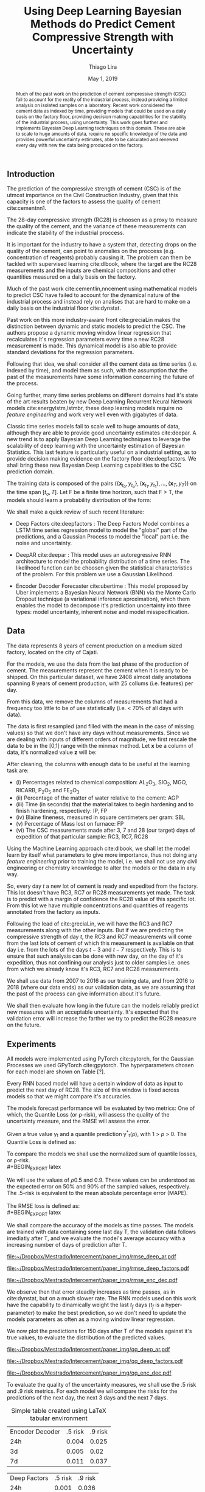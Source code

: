 

#+TITLE: Using Deep Learning Bayesian Methods do Predict Cement Compressive Strength with Uncertainty  
#+SUBTITLE: 
#+AUTHOR: Thiago Lira 
#+DATE: May 1, 2019
#+OPTIONS: toc:nil 

#+BIBLIOGRAPHY: bibliografia plain

#+LaTeX_HEADER: \usepackage{amsmath,amssymb}
#+LaTeX_HEADER: \usepackage{empheq}

#+begin_abstract
Much of the past work on the prediction of cement compressive strength (CSC) fail to account for the reality of the industrial process,
instead providing a limited analysis on isolated samples on a laboratory. Recent work considered the cement data as indexed by time, providing 
models that could be used on a daily basis on the factory floor, providing decision making capabilities for the stability of the industrial process, using uncertainty.
This work goes further and implements Bayesian Deep Learning techniques on this domain. These are able to scale to huge amounts of data, require no
specific knowledge of the data and provides powerful uncertainty estimates, able to be calculated and renewed every day with new the data being produced on the factory.
#+end_abstract


** Introduction
The prediction of the compressive strength of cement (CSC) is of the utmost importance on the Civil Construction Industry, 
given that this capacity is one of the factors to assess the quality of cement cite:cementnn1.

The 28-day compressive strength (RC28) is choosen as a proxy to measure the quality of the cement, and the variance of these measurements can indicate the stability of the industrial proccess. 

It is important for the industry to have a system that, detecting drops on the quality of the cement, can point to anomalies on the proccess (e.g. concentration of reagents) 
probably causing it. The problem can them be tackled with supervised learning cite:dlbook, where the target are the RC28 measurements and the inputs are chemical compositions and other 
quantities measured on a daily basis on the factory.

Much of the past work cite:cementlin,nncement using mathematical models to predict CSC have failed to account for the dynamical nature of the industrial process and instead rely on analises that are hard to make 
on a daily basis on the industrial floor cite:dynstat. 

Past work on this more industry-aware front cite:greciaLin makes the distinction between dynamic and static models to predict the CSC. 
The authors propose a dynamic moving window linear regression that recalculates it's regression parameters every time a new RC28 measurement is made. 
This dynamical model is also able to provide standard deviations for the regression parameters.

Following that idea, we shall consider all the cement data as time series (i.e. indexed by time), and model them as such, 
with the assumption that the past of the measurements have some information concerning the future of the process. 

Going further, many time series problems on different domains had it's state of the art results beaten by new Deep Learning Recurrent Neural Network models cite:energylstm,lstmbr,
these deep learning models require no /feature engineering/ and work very well even with gigabytes of data.

Classic time series models fail to scale well to huge amounts of data, although they are able to provide good uncertainty estimates cite:deepar. A new trend is to apply Bayesian Deep Learning
techniques to leverage the scalability of deep learning with the uncertainty estimation of Bayesian Statistics. This last feature is particularly useful on a industrial setting, as to provide 
decision making evidence on the factory floor cite:deepfactors. We shall bring these new Bayesian Deep Learning capabilities to the CSC prediction domain. 

The training data is composed of the pairs $(\{\textbf{x}_{t_0},y_{t_o}\},\{\textbf{x}_{t_1},y_{t_1}\}, \dots, \{\textbf{x}_{T},y_{T}\})$ on the time span $[t_o,T]$. 
Let F be a finite time horizon, such that F > T, the models should learn a probability distribution of the form:

#+BEGIN_EXPORT latex
\begin{equation}
p(y_{T:F} | y_{t_{o}:T},\textbf{x}_{t_{0}:T}) 
\end{equation} 
#+END_EXPORT 

We shall make a quick review of such recent literature:

- Deep Factors cite:deepfactors : The Deep Factors Model combines a LSTM time series regression model to model the "global" part of the predictions, and a Gaussian Process to model the "local" part
  i.e. the noise and uncertainty.
 
- DeepAR cite:deepar : This model uses an autoregressive RNN architecture to model the probability distribution of a time series. The likelihood function can be choosen given the statistical 
  characteristics of the problem. For this problem we use a Gaussian Likelihood.

- Encoder Decoder Forecaster cite:ubertime  : This model proposed by Uber implements a Bayesian Neural Network (BNN) via the Monte Carlo Dropout technique (a variational inference aproximation), 
  which them enables the model to decompose it's prediction uncertainty into three types:
  model uncertainty, inherent noise and model misspecification.
  

 
** Data 

The data represents 8 years of cement production on a medium sized factory, located on the city of Cajati.  

For the models, we use the data from the last phase of the production of cement. The measurements represent the cement when it is ready to be shipped. 
On this particular dataset, we have 2408 almost daily anotations spanning 8 years of cement production, with 25 collums (i.e. features) per day.

From this data, we remove the columns of measurements that had a frequency too little to be of use statistically (i.e. < 70% of all days with data).

The data is first resampled (and filled with the mean in the case of missing values) so that we don't have any days without measurements. 
Since we are dealing with inputs of different orders of magnitude, we first rescale the data to be in the [0,1] range with the minmax method. Let  $\textbf{x}$ be a column of data, it's 
normalized value $\textbf{z}$ will be:


#+BEGIN_EXPORT latex
\begin{equation}
z=\frac{x-\min (x)}{\max (x)-\min (x)}
\end{equation}
#+END_EXPORT

After cleaning, the columns with enough data to be useful at the learning task are: 

 - (i) Percentages related to chemical composition: AL_{2}O_3, SIO_2, MGO, RICARB, P_{2}O_5 and FE_{2}O_3 
 - (ii) Percentage of the matter of water relative to the cement: AGP
 - (iii) Time (in seconds) that the material takes to begin hardening and to finish hardening, respectively: IP, FP
 - (iv) Blaine fineness, measured in square centimeters per gram: SBL
 - (v) Percentage of Mass lost on furnace: FP
 - (vi) The CSC measurements made after 3, 7 and 28 (our target) days of expedition of that particular sample: RC3, RC7, RC28


Using the Machine Learning approach cite:dlbook,  we shall let the model learn by itself what parameters to give more importance, 
thus not doing any /feature engineering/ prior to training the model, i.e. we shall not 
use any civil engineering or chemistry knownledge to alter the models or the data in any way.

So, every day $t$ a new lot of cement is ready and expedited from the factory. This lot doesn't have RC3, RC7 or RC28 measurements yet made. The task is to predict with a margin of confidence 
the RC28 value of this specific lot. From this lot we have multiple concentrations and quantities of reagents annotated from the factory as inputs.

Following the lead of cite:greciaLin, we will have the RC3 and RC7 measurements along with the other inputs. But if we are predicting the compressive strength of day $t$, the RC3 and RC7 measurements
will come from the last lots of cement of which this measurement is avaliable on that day i.e. from the lots of the days $t-3$ and $t-7$ respectively. This is to ensure that such analysis
can be done with new day, on the day of it's expedition, thus not confining our analysis just to older samples i.e. ones from which we already know it's RC3, RC7 and RC28 measurements. 

We shall use data from 2007 to 2016 as our training data, and from 2016 to 2018 (where our data ends) as our validation data, as we are assuming that the past of the process
can give information about it's future.

We shall then evaluate how long in the future can the models reliably predict new measures with an acceptable uncertainty.
It's expected that the validation error will increase the farther we try to predict the RC28 measure on the future.

** Experiments

All models were implemented using PyTorch cite:pytorch, for the Gaussian Processes we used GPyTorch cite:gpytorch. The hyperparameters chosen for each model are shown on Table [?]. 
 
Every RNN based model will have a certain window of data as input to predict the next day of RC28. The size of this window is fixed across models so that we might compare it's accuracies. 
 
The models forecast performance will be evaluated by two metrics: One of which, the Quantile Loss (or \rho-risk), will assess the quality of the uncertainty measure,
and the RMSE will assess the error. 
 
Given a true value y_{t} and a quantile prediction y^*_t(\rho), with  1 > \rho > 0. The Quantile Loss is defined as:


#+BEGIN_EXPORT latex
\begin{equation*}
  \mathcal{QL}_{\rho}(y_{t},y^{*}_{t}(\rho)) =
\begin{cases}
  2 \rho(y_{t} - y^{*}_{t}(\rho)) & \text{if }  y_{t} - y^{*}_{t}(\rho) > 0 \\
  2 (1 - \rho)(y^{*}_{t}(\rho) - y_{t}) & \text{if } y_{t} - y^{*}_{t}(\rho) \leq 0
\end{cases}
\end{equation*}
#+END_EXPORT

To compare the models we shall use the normalized sum of quantile losses, or \rho-risk. 
\\
#+BEGIN_EXPORT latex
\begin{equation*}
\sum_{t}\frac{\mathcal{QL}_{\rho}(y_{t},y^{*}_{t})}{\sum_{t}y_{t}}
\end{equation*}

#+END_EXPORT

We will use the values of \rho 0.5 and 0.9. These values can be understood as the expected error on 50% and 90% of the sampled values, respectively. 
The .5-risk is equivalent to the mean absolute percentage error (MAPE).
\\
\\
The RMSE loss is defined as:
\\
#+BEGIN_EXPORT latex
\begin{equation*}
\sum^n_{t}\sqrt{\frac{(y_t - \hat{y_t})^2}{n}}
\end{equation*}
#+END_EXPORT

We shall compare the accuracy of the models as time passes. The models are trained with data containing some last day T, 
the validation data follows imediatly after T, and we evaluate the model's average accuracy with a increasing number of days of prediction after T.

#+BEGIN_center
# #+CAPTION: RMSE as a function of the date using the model Deep AR
#+ATTR_LaTeX: :height 0.3\textwidth :center
[[file:~/Dropbox/Mestrado/Intercement/paper_img/rmse_deep_ar.pdf]] 
#+ATTR_LaTeX: :height 0.3\textwidth :center
[[file:~/Dropbox/Mestrado/Intercement/paper_img/rmse_deep_factors.pdf]] 
#+ATTR_LaTeX: :height 0.3\textwidth :center
[[file:~/Dropbox/Mestrado/Intercement/paper_img/rmse_enc_dec.pdf]] 
#+END_center

We observe then that error steadily increases as time passes, as in cite:dynstat, but on a much slower rate. The RNN models used on this work have the capability to 
dinamically weight the last $t_f$ days ($t_f$ is a hyper-parameter) to make the best prediction, so we don't need to update the models parameters as often as a moving window linear regression.

We now plot the predictions for 150 days after T of the models against it's true values, to evaluate the distribution of the predicted values.

#+BEGIN_center
# #+CAPTION: Scatter Plot of the Predictions as a function of the True Values
#+ATTR_LaTeX: :height 0.3\textwidth :center
[[file:~/Dropbox/Mestrado/Intercement/paper_img/qq_deep_ar.pdf]] 
#+ATTR_LaTeX: :height 0.3\textwidth :center
[[file:~/Dropbox/Mestrado/Intercement/paper_img/qq_deep_factors.pdf]] 
#+ATTR_LaTeX: :height 0.3\textwidth :center
[[file:~/Dropbox/Mestrado/Intercement/paper_img/qq_enc_dec.pdf]] 
#+END_center



To evaluate the quality of the uncertainty measures, we shall use the .5 risk and .9 risk metrics. For each model 
we wil compare the risks for the predictions of the next day, the next 3 days and the next 7 days. 

#+BEGIN_center
#+NAME: table-yield
#+CAPTION: Simple table created using LaTeX tabular environment
#+attr_latex: :environment tabular :width \textwidth :align lrr
| Encoder Decoder | .5 risk | .9 risk |
|             24h |   0.004 |   0.025 |
|              3d |   0.005 |    0.02 |
|              7d |   0.011 |   0.037 |

|    Deep Factors | .5 risk | .9 risk |
|             24h |   0.001 |   0.036 |
|              3d |   0.009 |   0.031 |
|              7d |   0.023 |   0.027 |

|         Deep AR | .5 risk | .9 risk |
|             24h |   0.009 |   0.004 |
|              3d |   0.018 |   0.008 |
|              7d |   0.044 |   0.016 |

#+END_center

** Conclusion

This work has applied Bayesian Deep Learning techniques to the modeling of uncertainty of cement strength prediction. The results of the RMSE measures are similar to state of the art results using
linear regression based techniques. We present results of uncertainty metrics using multiple models and time horizons, to serve as a benchmark for future work on this direction. 
We have not been provided with enough data to be comparable with most public datasets used to test Deep Learning models, but we do have more data than previous work on the prediction of the CSC
and our work should be scalable to much more data.

#+BEGIN_EXPORT latex
\bibliographystyle{plain}
\bibliography{bibliografia}{}
#+END_EXPORT 
